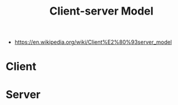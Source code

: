 #+title: Client-server Model
- https://en.wikipedia.org/wiki/Client%E2%80%93server_model

* Client

* Server
